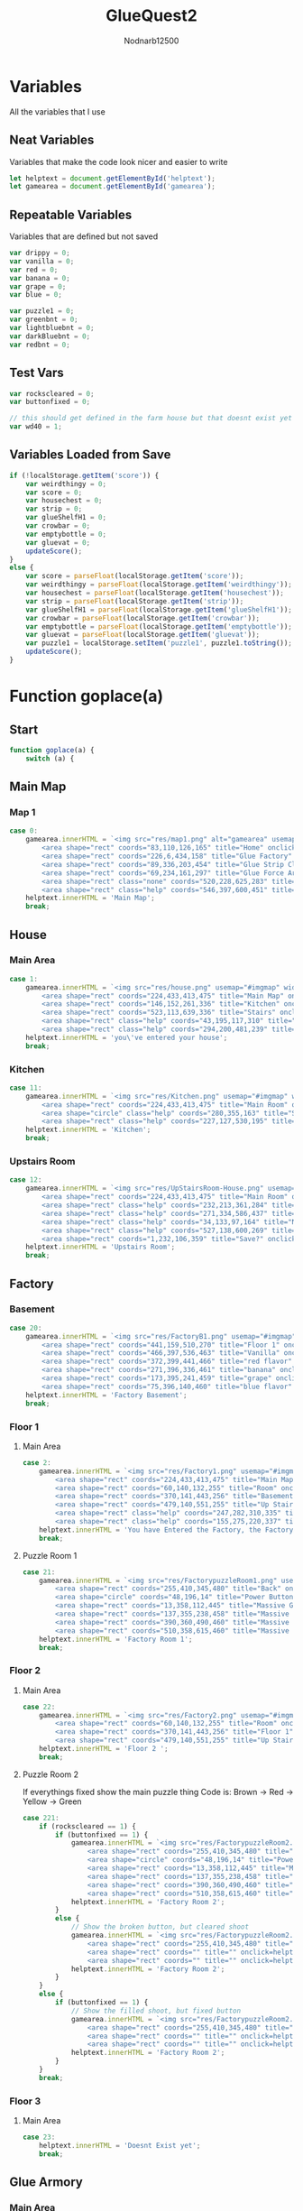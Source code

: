 #+title: GlueQuest2
#+PROPERTY: header-args :tangle glueQuest2.js
#+description: GlueQuest2 is a web-based point and click adventure expoloring the map and building for bottles of glue to consume
#+author: Nodnarb12500


* Variables
All the variables that I use
** Neat Variables
Variables that make the code look nicer and easier to write
#+begin_src javascript
let helptext = document.getElementById('helptext');
let gamearea = document.getElementById('gamearea');
#+end_src

** Repeatable Variables
Variables that are defined but not saved
#+begin_src javascript
var drippy = 0;
var vanilla = 0;
var red = 0;
var banana = 0;
var grape = 0;
var blue = 0;

var puzzle1 = 0;
var greenbnt = 0;
var lightbluebnt = 0;
var darkBluebnt = 0;
var redbnt = 0;
#+end_src

** Test Vars
#+begin_src javascript
var rockscleared = 0;
var buttonfixed = 0;

// this should get defined in the farm house but that doesnt exist yet
var wd40 = 1;
#+end_src

** Variables Loaded from Save
#+begin_src javascript
if (!localStorage.getItem('score')) {
	var weirdthingy = 0;
	var score = 0;
	var housechest = 0;
	var strip = 0;
	var glueShelfH1 = 0;
	var crowbar = 0;
	var emptybottle = 0;
	var gluevat = 0;
	updateScore();
}
else {
	var score = parseFloat(localStorage.getItem('score'));
	var weirdthingy = parseFloat(localStorage.getItem('weirdthingy'));
	var housechest = parseFloat(localStorage.getItem('housechest'));
	var strip = parseFloat(localStorage.getItem('strip'));
	var glueShelfH1 = parseFloat(localStorage.getItem('glueShelfH1'));
	var crowbar = parseFloat(localStorage.getItem('crowbar'));
	var emptybottle = parseFloat(localStorage.getItem('emptybottle'));
	var gluevat = parseFloat(localStorage.getItem('gluevat'));
	var puzzle1 = localStorage.setItem('puzzle1', puzzle1.toString());
	updateScore();
}
#+end_src

* Function goplace(a)
** Start
#+begin_src javascript
function goplace(a) {
  	switch (a) {
#+end_src

** Main Map
*** Map 1
#+begin_src javascript
case 0:
	gamearea.innerHTML = `<img src="res/map1.png" alt="gamearea" usemap="#imgmap" width="640px" height="480px"><map name="imgmap">
		<area shape="rect" coords="83,110,126,165" title="Home" onclick="goplace(1)">
		<area shape="rect" coords="226,6,434,158" title="Glue Factory" onclick="goplace(2)">
		<area shape="rect" coords="89,336,203,454" title="Glue Strip Club" onclick="goplace(4)">
		<area shape="rect" coords="69,234,161,297" title="Glue Force Armory" onclick="goplace(3)">
		<area shape="rect" class="none" coords="520,228,625,283" title="Glue Farm House" onclick="goplace(5)">
		<area shape="rect" class="help" coords="546,397,600,451" title="Harvest Ready Glue Field" onclick="helpthing(5)"></map>`;
	helptext.innerHTML = 'Main Map';
	break;

#+end_src

** House
*** Main Area
#+begin_src javascript
case 1:
	gamearea.innerHTML = `<img src="res/house.png" usemap="#imgmap" width="640px" height="480px"><map name="imgmap">
		<area shape="rect" coords="224,433,413,475" title="Main Map" onclick="goplace(0)">
		<area shape="rect" coords="146,152,261,336" title="Kitchen" onclick="goplace(11)">
		<area shape="rect" coords="523,113,639,336" title="Stairs" onclick="goplace(12)">
		<area shape="rect" class="help" coords="43,195,117,310" title="Sexy Poster" onclick="helpthing(11)">
		<area shape="rect" class="help" coords="294,200,481,239" title="Glue Shelf" onclick="helpthing(12)"</map>`;
	helptext.innerHTML = 'you\'ve entered your house';
	break;

#+end_src

*** Kitchen
#+begin_src javascript
case 11:
	gamearea.innerHTML = `<img src="res/Kitchen.png" usemap="#imgmap" width="640px" height="480px"><map name="imgmap">
		<area shape="rect" coords="224,433,413,475" title="Main Room" onclick="goplace(1)">
		<area shape="circle" class="help" coords="280,355,163" title="Summoning Thingy" onclick="helpthing(13)">
		<area shape="rect" class="help" coords="227,127,530,195" title="weird glue shelf" onclick="helpthing(14)"></map>`;
	helptext.innerHTML = 'Kitchen';
	break;

#+end_src

*** Upstairs Room
#+begin_src javascript
case 12:
	gamearea.innerHTML = `<img src="res/UpStairsRoom-House.png" usemap="#imgmap" width="640px" height="480px"><map name="imgmap">
		<area shape="rect" coords="224,433,413,475" title="Main Room" onclick="goplace(1)">
		<area shape="rect" class="help" coords="232,213,361,284" title="Chest" onclick="helpthing(15)">
		<area shape="rect" class="help" coords="271,334,586,437" title="Glue Rug" onclick="helpthing(18)">
		<area shape="rect" class="help" coords="34,133,97,164" title="Novelty Glue" onclick="helpthing(16)">
		<area shape="rect" class="help" coords="527,138,600,269" title="wardrobe" onclick="helpthing(17)">
		<area shape="rect" coords="1,232,106,359" title="Save?" onclick="helpthing(19)"></map>`;
	helptext.innerHTML = 'Upstairs Room';
	break;

#+end_src

** Factory
*** Basement
#+begin_src javascript
case 20:
	gamearea.innerHTML = `<img src="res/FactoryB1.png" usemap="#imgmap" width="640px" height="480px"><map name="imgmap">
		<area shape="rect" coords="441,159,510,270" title="Floor 1" onclick="goplace(2)">
		<area shape="rect" coords="466,397,536,463" title="Vanilla" onclick="helpthing(201)">
		<area shape="rect" coords="372,399,441,466" title="red flavor" onclick="helpthing(202)">
		<area shape="rect" coords="271,396,336,461" title="banana" onclick="helpthing(203)">
		<area shape="rect" coords="173,395,241,459" title="grape" onclick="helpthing(204)">
		<area shape="rect" coords="75,396,140,460" title="blue flavor" onclick="helpthing(205)"></map>`;
	helptext.innerHTML = 'Factory Basement';
	break;

#+end_src

*** Floor 1
**** Main Area
#+begin_src javascript
case 2:
	gamearea.innerHTML = `<img src="res/Factory1.png" usemap="#imgmap" width="640px" height="480px"><map name="imgmap">
		<area shape="rect" coords="224,433,413,475" title="Main Map" onclick="goplace(0)">
		<area shape="rect" coords="60,140,132,255" title="Room" onclick="goplace(21)">
		<area shape="rect" coords="370,141,443,256" title="Basement" onclick="goplace(20)">
		<area shape="rect" coords="479,140,551,255" title="Up Stairs" onclick="goplace(22)">
		<area shape="rect" class="help" coords="247,282,310,335" title="Glue Vat Thing" onclick="helpthing(22)">
		<area shape="rect" class="help" coords="155,275,220,337" title="Glue Vat Thing" onclick="helpthing(21)"></map>`;
	helptext.innerHTML = 'You have Entered the Factory, the Factory seems to be fully autonomus';
	break;

#+end_src

**** Puzzle Room 1
#+begin_src javascript
case 21:
	gamearea.innerHTML = `<img src="res/FactorypuzzleRoom1.png" usemap="#imgmap" width="640px" height="480px"><map name="imgmap">
		<area shape="rect" coords="255,410,345,480" title="Back" onclick="goplace(2)">
		<area shape="circle" coords="48,196,14" title="Power Button" onclick=helpthing(210)>
		<area shape="rect" coords="13,358,112,445" title="Massive Green Button" onclick=helpthing(211)>
		<area shape="rect" coords="137,355,238,458" title="Massive Light-blue Button" onclick=helpthing(212)>
		<area shape="rect" coords="390,360,490,460" title="Massive Dark-blue Button" onclick=helpthing(213)>
		<area shape="rect" coords="510,358,615,460" title="Massive Red Button" onclick=helpthing(214)></map>`;
	helptext.innerHTML = 'Factory Room 1';
	break;

#+end_src

*** Floor 2
**** Main Area
#+begin_src javascript
case 22:
	gamearea.innerHTML = `<img src="res/Factory2.png" usemap="#imgmap" width="640px" height="480px"><map name="imgmap">
		<area shape="rect" coords="60,140,132,255" title="Room" onclick="goplace(221)">
		<area shape="rect" coords="370,141,443,256" title="Floor 1" onclick="goplace(2)">
		<area shape="rect" coords="479,140,551,255" title="Up Stairs" onclick="goplace(24)"></map>`;
	helptext.innerHTML = 'Floor 2 ';
	break;

#+end_src

**** Puzzle Room 2
If everythings fixed show the main puzzle thing
Code is: Brown -> Red -> Yellow -> Green

#+begin_src javascript
case 221:
	if (rockscleared == 1) {
		if (buttonfixed == 1) {
			gamearea.innerHTML = `<img src="res/FactorypuzzleRoom2.png" usemap="#imgmap" width="640px" height="480px"><map name="imgmap">
				<area shape="rect" coords="255,410,345,480" title="Back" onclick="goplace(22)">
				<area shape="circle" coords="48,196,14" title="Power Button" onclick=helpthing()>
				<area shape="rect" coords="13,358,112,445" title="Massive Green Button" onclick=helpthing()>
				<area shape="rect" coords="137,355,238,458" title="Massive Brown Button" onclick=helpthing()>
				<area shape="rect" coords="390,360,490,460" title="Massive Dark-Yellow Button" onclick=helpthing()>
				<area shape="rect" coords="510,358,615,460" title="Massive Red Button" onclick=helpthing()></map>`;
			helptext.innerHTML = 'Factory Room 2';
		}
		else {
			// Show the broken button, but cleared shoot
			gamearea.innerHTML = `<img src="res/FactorypuzzleRoom2.png" usemap="#imgmap" width="640px" height="480px"><map name="imgmap">
				<area shape="rect" coords="255,410,345,480" title="Back" onclick="goplace(22)">
				<area shape="rect" coords="" title="" onclick=helpthing()>
				<area shape="rect" coords="" title="" onclick=helpthing()></map>`;
			helptext.innerHTML = 'Factory Room 2';
		}
	}
	else {
		if (buttonfixed == 1) {
			// Show the filled shoot, but fixed button
			gamearea.innerHTML = `<img src="res/FactorypuzzleRoom2.png" usemap="#imgmap" width="640px" height="480px"><map name="imgmap">
				<area shape="rect" coords="255,410,345,480" title="Back" onclick="goplace(22)">
				<area shape="rect" coords="" title="" onclick=helpthing()>
				<area shape="rect" coords="" title="" onclick=helpthing()></map>`;
			helptext.innerHTML = 'Factory Room 2';
		}
	}
	break;

#+end_src

*** Floor 3
**** Main Area
#+begin_src javascript
case 23:
	helptext.innerHTML = 'Doesnt Exist yet';
	break;

#+end_src

** Glue Armory
*** Main Area
#+begin_src javascript
case 3:
	gamearea.innerHTML = `<img src="res/crowbarroom.png" usemap="#imgmap" width="640px" height="480px"><map name="imgmap">
		<area shape="rect" coords="224,433,413,475" title="Main Map" onclick="goplace(0)">
		<area shape="rect" coords="415,175,630,210" title="Crowbarf" onclick="helpthing(31)">
		<area shape="rect" coords="25,245,418,390" title="Glue Table" onclick="helpthing(32)">
		<area shape="rect" coords="26,21,350,101" title="Glue assult rifle" onclick="helpthing(33)">
		<area shape="rect" coords="385,26,601,105" title="splattery glue gun" onclick="helpthing(34)"></map>`;
	helptext.innerHTML= 'You\'ve entered the armory'
	break;

#+end_src

** Sexy Sex Place
*** Main Area
#+begin_src javascript
case 4:
	gamearea.innerHTML = `<img src="res/StripClub.png" usemap="#imgmap" width="640px" height="480px"><map name="imgmap">
		<area shape="rect" coords="224,433,413,475" title="Main Room" onclick="goplace(0)">
		<area shape="rect" class="hidden" coords="125,300,375,390" onclick="helpthing(4)"></map>`;
	helptext.innerHTML = 'You\'ve entered the sexy sex place';
	break;

#+end_src

** Farm House
*** Main Area
#+begin_src javascript
case 5:
	helptext.innerHTML = 'Doesnt Exist yet';
	break;

#+end_src

** End
#+begin_src javascript
}}
#+end_src

* Function helpthing(b)
** Start
#+begin_src javascript
function helpthing(b) {
	switch(b) {
#+end_src

** House
*** Main Area
#+begin_src javascript
case 11:
	helptext.innerHTML = 'Sexy sex poster for the sexy sex place near by.';
	break;
#+end_src

#+begin_src javascript
case 12:
	if (glueShelfH1 == 0) {
		helptext.innerHTML = 'My collection of normal glue bottles, most of them are empty already.<br>(+1 Glue)';
		glueShelfH1 = 1;
		score += 1;
		updateScore();
	}
	else {
		if (emptybottle == 0) {
			helptext.innerHTML = 'My collection of normal glue bottles, all of them are empty now.<br>(empty bottle +1)';
			emptybottle = 1;
		}
		else {
			helptext.innerHTML = 'My collection of normal glue bottles, all of them are empty now.';
		}
	}
	break;

#+end_src

*** Kitchen
#+begin_src javascript
case 13:
	if (weirdthingy == 0) {
		if (housechest == 1) {
			helptext.innerHTML = 'I\'ve already used this but maybe there are more weird thingys around somewhere';
		}
		else {
			helptext.innerHTML = 'My neat glue summoning thingy, unfortunatly I need weird items to use it.';
		}
	}
	if (weirdthingy > 0) {
		gamearea.innerHTML = '<img src="res/Kitchen.png" class="invert" width="640px" height="480px">'
		setTimeout(function(){
			gamearea.innerHTML = `<img src="res/Kitchen.png" usemap="#imgmap" width="640px" height="480px"><map name="imgmap">
			<area shape="rect" coords="224,433,413,475" title="Main Room" onclick="goplace(1)">
			<area shape="circle" class="help" coords="280,355,163" title="Summoning Thingy" onclick="helpthing(13)">
			<area shape="rect" class="help" coords="227,127,530,195" title="weird glue shelf" onclick="helpthing(14)"></map>`;
		helptext.innerHTML = 'Wew I got some Glue to slurp down<br>(-1 weirdthingy)';
		weirdthingy = weirdthingy - 1;
		score += 1;
		updateScore();
		},3000);
	}
	break;

#+end_src

#+begin_src javascript
case 14:
	if (drippy > 0) {
		helptext.innerHTML = `continue drinking the glue?<br>
			<a onclick="drippy += 1;helpthing(14);">yes</a>/
			<a onclick="document.getElementById(\'helptext\').innerHTML = \'nah I want fresh glue\';drippy = 0;">no</a>`;
	}
	if (drippy == 0) {
		helptext.innerHTML = `My collection of glues that came out of the portal, some of it is weird and wants to be upside down.
			<br>Stick your head under the dropping glue?
			<a onclick="document.getElementById(\'helptext\').innerHTML = \'you drink some of the glue as it drips out\';drippy += 1;">yes</a>
			/<a onclick="document.getElementById(\'helptext\').innerHTML = \'nah I want fresh glue\';">no</a>`;
	}
	if (drippy == 4){
		helptext.innerHTML = 'You drank a glue bottle worth of glue';
		drippy = 0;
		score += 1;
		updateScore();
	}
	break;

#+end_src

*** Upstairs Room

#+begin_src javascript
case 15:
	if (housechest == 0) {
		gamearea.innerHTML = '<img src="res/UpStairsRoom-House.png" class="collect" width="640px" height="480px">';
		setTimeout(function(){
			gamearea.innerHTML = `<img src="res/UpStairsRoom-House.png" usemap="#imgmap" width="640px" height="480px"><map name="imgmap">
				<area shape="rect" coords="224,433,413,475" title="Main Room" onclick="goplace(1)">
				<area shape="rect" class="help" coords="232,213,361,284" title="Chest" onclick="helpthing(15)">
				<area shape="rect" class="help" coords="271,334,586,437" title="Glue Rug" onclick="helpthing(18)">
				<area shape="rect" class="help" coords="34,133,97,164" title="Novelty Glue" onclick="helpthing(16)">
				<area shape="rect" class="help" coords="527,138,600,269" title="wardrobe" onclick="helpthing(17)">
				<area shape="rect" coords="1,232,106,359" title="Save?" onclick="helpthing(19)"></map>`;
			weirdthingy += 1;
			housechest = 1;
			helptext.innerHTML = 'A weird chest containing a weird thingy for using the summoning thingy in the kitchen.<br>(+1 Weirdthingy)';
		},1000);
	}
	else {
		helptext.innerHTML = 'A weird empty chest';
	}
	break;

#+end_src

#+begin_src javascript
case 16:
	helptext.innerHTML = 'my awesome collection of weird glues. To cool to drink<br>(This deletes your save)';
	localStorage.clear();
	break;

case 17:
	helptext.innerHTML = 'Its just a standing box with warded robes in it, smells like glue though.';
	break;

case 18:
	helptext.innerHTML = 'Its a rug with filled glue bottles printed on it.';
	break;

#+end_src

- Save Point
#+begin_src javascript
case 19:
  helptext.innerHTML = 'Game Saved';
  localStorage.setItem('score', score.toString());
  localStorage.setItem('weirdthingy', weirdthingy.toString());
  localStorage.setItem('housechest', housechest.toString());
  localStorage.setItem('strip', strip.toString());
  localStorage.setItem('glueShelfH1', glueShelfH1.toString());
  localStorage.setItem('crowbar', crowbar.toString());
  localStorage.setItem('emptybottle', emptybottle.toString());
  localStorage.setItem('gluevat', gluevat.toString());
	break;

#+end_src

** Factory
*** Basement
**** Main Area
#+begin_src javascript
case 201:
	if (vanilla == 1){
		helptext.innerHTML = 'You\'ve drank all the normal glue the factory has made and have to wait for it to make more'
	}
	else {
		helptext.innerHTML = `Normal flavor<br>Drink the glue?
		<a onclick="document.getElementById(\'helptext\').innerHTML = \'You slurp down the normal glue\';vanilla = 1;score += 1;updateScore();">yes</a>
		/<a onclick="document.getElementById(\'helptext\').innerHTML = \'You decide to try out the other glues first\'">no</a>`;
	}
	break;

case 202:
	if (red == 1){
		helptext.innerHTML = 'You\'ve drank all the red glue the factory has made and have to wait for it to make more'
	}
	else {
		helptext.innerHTML = `Red flavor<br>Drink the glue?
		<a onclick="document.getElementById(\'helptext\').innerHTML = \'You slurp down the red glue\';red = 1;score +=1;updateScore();">yes</a>
		/<a onclick="document.getElementById(\'helptext\').innerHTML = \'You decide to try out the other glues first\'">no</a>`;
	}
	break;

case 203:
	if (banana == 1){
		helptext.innerHTML = 'You\'ve drank all the Banana flavored glue the factory has made and have to wait for it to make more'
	}
	else {
		helptext.innerHTML = `banana flavor<br>Drink the glue?
			<a onclick="document.getElementById(\'helptext\').innerHTML = \'You slurp down the banana glue\';banana = 1;score += 1; updateScore();">yes</a>
			/<a onclick="document.getElementById(\'helptext\').innerHTML = \'You decide to try out the other glues first\'">no</a>`;
	}
	break;

case 204:
	if (grape == 1){
		helptext.innerHTML = 'You\'ve drank all the grape flavored glue the factory has made and have to wait for it to make more'
	}
	else {
		helptext.innerHTML = `grape flavor<br>Drink the glue?
			<a onclick="document.getElementById(\'helptext\').innerHTML = \'You slurp down the grape glue\';grape = 1;score += 1;updateScore();">yes</a>
			/<a onclick="document.getElementById(\'helptext\').innerHTML = \'You decide to try out the other glues first\'">no</a>`;
	}
	break;

case 205:
	if (blue == 1){
		helptext.innerHTML = 'You\'ve drank all the blue glue the factory has made and have to wait for it to make more'
	}
	else {
		helptext.innerHTML = `blue flavor<br>Drink the glue?
			<a onclick="document.getElementById(\'helptext\').innerHTML = \'You slurp down the blue glue\';blue = 1;score += 1;updateScore();">yes</a>
			/<a onclick="document.getElementById(\'helptext\').innerHTML = \'You decide to try out the other glues first\'">no</a>`;
	}
	break;

#+end_src

*** Floor 1
**** Main Area
#+begin_src javascript
case 21:
	if (gluevat == 0) {
		if (crowbar == 0) {
			if (emptybottle == 1) {
				helptext.innerHTML = 'I need a hard thingy theres probly something in the armory near my house';
			}
			else {
				helptext.innerHTML = `The top layer of glue is dried but the glue underneath is probly fine.
				I\'ll need a glue bottle and a hard thing to bonk the hardness out of the way`;
			}
		}
		if (crowbar == 1) {
			if (emptybottle == 0) {
				helptext.innerHTML = 'I need an empty glue bottle there should be one in my house';
			}
			else {
				helptext.innerHTML = `you filled the glue bottle after bonking the hardness out of the top glue layer
				<br>(+1 Glue)`;
				score += 1;
				gluevat = 1;
				updateScore();
			}
		}
	}
	else {
		helptext.innerHTML = 'No more glue to consume';
	}
	break;

#+end_src


Half Filled glue thing
uncollectable glues
drink?

#+begin_src javascript
case 22:
	helptext.innerHTML = 'mostly dried glue inside this giant glue container.';
	break;

#+end_src

**** Puzzle Room
#+begin_src javascript
case 210:
	if (puzzle1 == 0){
		helptext.innerHTML = `the buttons start flashing I probably need to press them in the correct order to get some glue to consume.
			<br>If I fuck up something I should be able to restart the machine and try again`;
	puzzle1 = 1;
	}
	if (puzzle1 == 3){
		helptext.innerHTML = 'The machine is running and doesnt have any materials';
		localStorage.setItem('puzzle1', puzzle1.toString());
	}
	if (puzzle1 == 2) {
		helptext.innerHTML = `Turn the machine off and on again?
		<br><a onclick="puzzle1 = 0;helpthing(210)">yes</a>/
		<a onclick="document.getElementById(\'helptext\').innerHTML = \'This puzzle SUCKS and I HATE IT!!\'">no</a>`;
	}
	break;

case 211:
	if (puzzle1 == 1) {
		if (darkBluebnt == 1) {
			helptext.innerHTML = 'the green button stays lit';
			greenbnt = 1;
		}
		else {
			puzzle1 = 2;
			greenbnt = 0;
			lightbluebnt = 0;
			darkBluebnt = 0;
			redbnt = 0;
			helptext.innerHTML = 'Oops';
		}
	}
	else {
		helptext.innerHTML = 'The button is dim and either unpushable or irresponsive';
	}
	break;

case 212:
	if (puzzle1 == 1) {
		if (greenbnt == 1) {
			helptext.innerHTML = 'Nice i got some glue!<br>(+1 Glue)';
			score += 1;
			updateScore();
			puzzle1 = 3;
		}
		else {
			puzzle1 = 2;
			greenbnt = 0;
			lightbluebnt = 0;
			darkBluebnt = 0;
			redbnt = 0;
			helptext.innerHTML = 'Damnit';
		}
	}
	else {
		helptext.innerHTML = 'The button is dim and either unpushable or irresponsive';
	}
	break;

case 213:
	if (puzzle1 == 1) {
		if (redbnt == 1) {
			darkBluebnt = 1;
			helptext.innerHTML = 'the dark blue button stays lit';
		}
		else {
			puzzle1 = 2;
			helptext.innerHTML = 'Oof';
			greenbnt = 0;
			lightbluebnt = 0;
			darkBluebnt = 0;
			redbnt = 0;
		}
	}
	else {
		helptext.innerHTML = 'The button is dim and either unpushable or irresponsive';
	}
	break;

case 214:
	if (puzzle1 == 1) {
		redbnt = 1;
		helptext.innerHTML = 'the red button stays lit';
	}
	else {
		helptext.innerHTML = 'The button is dim and either unpushable or irresponsive';
	}
	break;

#+end_src

*** Floor 2
**** Main Area
#+begin_src javascript
case 221:
	helptext.innerHTML = 'glue';
	break;

#+end_src

*** Floor 3
** Glue Armory
*** Main Area
#+begin_src javascript
case 31:
	if (crowbar == 0){
		helptext.innerHTML = 'whoa a crowbar<br>(+1 hard thingy)';
		crowbar = 1;
	}
	else {
		helptext.innerHTML = 'The magic crowbar says, "No! You can\'t have another."'
	}
	break;

case 32:
	helptext.innerHTML = 'is a table';
	break;

case 33:
	helptext.innerHTML = 'Automatic glue blaster the clip is just a glue bottle';
	break;

case 34:
	helptext.innerHTML = 'Splattery glue guns, extremely weird shotguns with gluebottle pistol clips';
	break;

#+end_src

** Sexy Sex Place
*** Main Area
#+begin_src javascript
case 4:
	if (strip == 0) {
		gamearea.innerHTML = '<img src="res/StripClub.png" class="invert" usemap="#imgmap" width="640px" height="480px">'
		setTimeout(function(){
			gamearea.innerHTML = `<img src="res/StripClub.png" usemap="#imgmap" width="640px" height="480px">
				<map name="imgmap"><area shape="rect" coords="224,433,413,475" title="Main Room" onclick="goplace(0)">
				<area shape="rect" class="hidden" coords="125,300,375,390" onclick="helpthing(4)"></map>`;
			helptext.innerHTML = '(+1 Weirdthingy)';
			weirdthingy +=1;
			strip = 1;
		},1000);
	}
	else {
	  // leave this empty
	}
	break;

#+end_src

** Farm House
*** Outside
#+begin_src javascript
case 5:
	helptext.innerHTML = 'Whoa thats harvestable glue I have to go in through the main farm house though';
	break;

#+end_src

*** Main Area
#+begin_src

#+end_src

** End
#+begin_src javascript
}}
#+end_src

* Function updateScore()
#+begin_src javascript
function updateScore() {
	document.getElementById('score').innerHTML = score;
}

#+end_src
